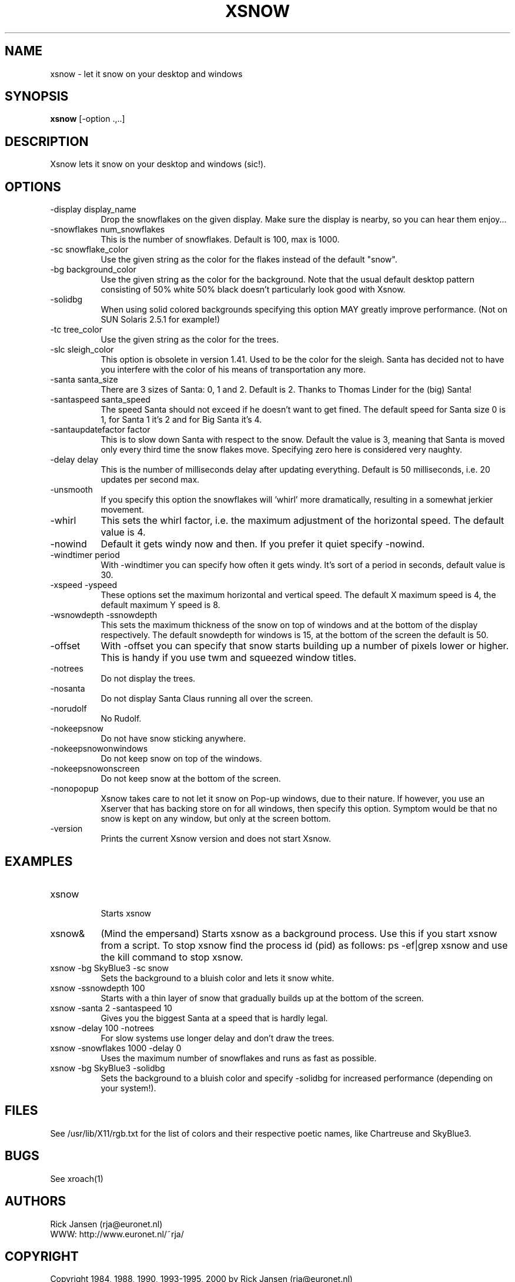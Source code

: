 .TH XSNOW 1 "Release 6" "X Version 11"
.SH NAME
xsnow \- let it snow on your desktop and windows
.SH SYNOPSIS
.B xsnow
[-option .,..]
.SH DESCRIPTION
Xsnow lets it snow on your desktop and windows (sic!).
.SH OPTIONS
.TP 8
-display display_name
Drop the snowflakes on the given display. Make sure the display is nearby, 
so you can hear them enjoy...
.TP 8
-snowflakes num_snowflakes
This is the number of snowflakes. Default is 100, max is 1000.
.TP 8
-sc snowflake_color
Use the given string as the color for the flakes instead of the default "snow".
.TP 8
-bg background_color
Use the given string as the color for the background. Note that the usual
default desktop pattern consisting of 50% white 50% black doesn't 
particularly look good with Xsnow. 
.TP 8
-solidbg
When using solid colored backgrounds specifying this option MAY greatly
improve performance. (Not on SUN Solaris 2.5.1 for example!)
.TP 8
-tc tree_color
Use the given string as the color for the trees. 
.TP 8
-slc sleigh_color
This option is obsolete in version 1.41.
Used to be the color for the sleigh. Santa has decided not to have you 
interfere with the color of his means of transportation any more.
.TP 8
-santa santa_size
There are 3 sizes of Santa: 0, 1 and 2. Default is 2. Thanks to Thomas
Linder for the (big) Santa!
.TP 8
-santaspeed santa_speed
The speed Santa should not exceed if he doesn't want to get fined. 
The default speed for Santa size 0 is 1, for Santa 1 it's 2 and for 
Big Santa it's 4.
.TP 8
-santaupdatefactor factor
This is to slow down Santa with respect to the snow. Default the value
is 3, meaning that Santa is moved only every third time the snow flakes
move. Specifying zero here is considered very naughty.
.TP 8
-delay delay
This is the number of milliseconds delay after updating everything.
Default is 50 milliseconds, i.e. 20 updates per second max.
.TP 8
-unsmooth
.br
If you specify this option the snowflakes will 'whirl' more dramatically,
resulting in a somewhat jerkier movement.
.TP 8 
-whirl
This sets the whirl factor, i.e. the maximum adjustment of the horizontal 
speed. The default value is 4.
.TP 8
-nowind
Default it gets windy now and then. If you prefer it quiet specify -nowind.
.TP 8
-windtimer period
With -windtimer you can specify how often it gets windy. It's sort of a
period in seconds, default value is 30.
.TP 8
-xspeed -yspeed
These options set the maximum horizontal and vertical speed. The default X
maximum speed is 4, the default maximum Y speed is 8.
.TP 8
-wsnowdepth -ssnowdepth
This sets the maximum thickness of the snow on top of windows and
at the bottom of the display respectively. The default snowdepth for 
windows is 15, at the bottom of the screen the default is 50.
.TP 8
-offset 
With -offset you can specify that snow starts building up a number of
pixels lower or higher. This is handy if you use twm and squeezed window
titles. 
.TP 8
-notrees 
Do not display the trees.
.TP 8
-nosanta
Do not display Santa Claus running all over the screen.
.TP 8
-norudolf
No Rudolf.
.TP 8
-nokeepsnow
Do not have snow sticking anywhere.
.TP 8
-nokeepsnowonwindows
Do not keep snow on top of the windows.
.TP 8
-nokeepsnowonscreen
Do not keep snow at the bottom of the screen.
.TP 8
-nonopopup
Xsnow takes care to not let it snow on Pop-up windows, due to their
nature. If however, you use an Xserver that has backing store on for
all windows, then specify this option. Symptom would be that no snow
is kept on any window, but only at the screen bottom.
.TP 8
-version
Prints the current Xsnow version and does not start Xsnow.
.SH EXAMPLES
.TP 8
xsnow
.br
Starts xsnow
.TP 8
xsnow&
(Mind the empersand) Starts xsnow as a background process. Use this if you start xsnow from
a script. To stop xsnow find the process id (pid) as follows: ps -ef|grep xsnow
and use the kill command to stop xsnow.
.TP 8
xsnow -bg SkyBlue3 -sc snow  
.br 
Sets the background to a bluish color and lets it snow white.
.TP 8
xsnow -ssnowdepth 100
Starts with a thin layer of snow that gradually builds up at the bottom 
of the screen.
.TP 8
xsnow -santa 2 -santaspeed 10
Gives you the biggest Santa at a speed that is hardly legal.
.TP 8
xsnow -delay 100 -notrees
For slow systems use longer delay and don't draw the trees.
.TP 8
xsnow -snowflakes 1000 -delay 0
.br 
Uses the maximum number of snowflakes and runs as fast as possible.
.TP 8
xsnow -bg SkyBlue3 -solidbg
.br 
Sets the background to a bluish color and specify -solidbg for increased
performance (depending on your system!).
.SH FILES
See /usr/lib/X11/rgb.txt for the list of colors and their respective 
poetic names, like Chartreuse and SkyBlue3.
.SH BUGS
See xroach(1)
.SH AUTHORS
Rick Jansen (rja@euronet.nl)
.br
WWW: http://www.euronet.nl/~rja/
.SH COPYRIGHT
Copyright 1984, 1988, 1990, 1993-1995, 2000 by Rick Jansen (rja@euronet.nl)

Xsnow is available freely and you may give it to other people as is,
but I retain all rights. Therefore it does not classify as 'Public
Domain' software. However, it *is* allowed to package Xsnow for Unix/Linux
distributions, CD-Roms etc, and to make the necessary changes to
makefiles etc. to facilitate this. 

.SH CREDITS
Xsnow borrows some code from xroach by J.T. Anderson (jta@locus.com)

Xsnow uses vroot.h for use with virtual window managers. 
vroot.h is copyright 1991 by Andreas Stolcke, copyright 1990 by
Solbourne Computer Inc. (stolcke@ICSI.Berkeley.EDU)

The big Santa was made by Thomas Linder (Thomas.Linder@gmx.net)

The idea and code for wind are from Eiichi TAZOE (tazoe@yamato.ibm.co.jp,
tazoe@vnet.ibm.com).

.SH NOTES
.B System load
.br
Xsnow itself doen't use very much CPU time, but it can load the X server
and/or network quite substantially. Use less snowflakes and a bigger delay
in such a case. On a standalone workstation there usually will not be 
be any problem. Another improvement can be to specify a solid background
color with -bg and with this also specify the option -solidbg. This may 
greatly improve performance! DO check this though, on some systems (SUN
Solaris 2.5.1) performance is much WORSE.

.B SGI Irix 5.x
.br
Silicon Graphics and Irix 5.x users may not see any snow or Santa at all,
as long the desktop icons are visible. To circumvent this problem issue
this command:

  /usr/lib/desktop/telldesktop quit

The icons will disappear and Xsnow will work perfectly. To restart the
desktop just start /usr/lib/desktop/startdesktop or select Desktop->Home
Directory from the toolchest.

It's even possible to have both - desktop icons and xsnow (and even
multiple desks). You need to modify the window manager's resource file
4DWm, the file ~/.desktop-`hostname`/4DWm. Example:

*Global.backgroundDescription:   -execute /etc/killall -TERM xsnow ;
/usr/local/bin/xsnow
.br
*Desk 1.backgroundDescription:   -execute /etc/killall -TERM xsnow ;
/usr/local/bin/xsnow
.br
*Desk 2.backgroundDescription:   -execute /etc/killall -TERM xsnow ;
/usr/local/bin/xsnow
.br

Restart the window manager (4Dwm) from the toolchest and Xsnow should 
appear. What this does is stop the currently running Xsnow and start 
a new one when you switch to another desktop. 

.B HP and hp-ux
.br
HP also uses a Workspace Manager which may interfere with Xsnow.
If Xsnow does not appear:
In the "Style Manager", choose "Backdrop" and select "NoBackdrop".
You should now be able to run Xsnow.

.B Snow does not stick?
.br
On black-and-white X terminals snow may not stick to windows because
backing store is on. Try specifying the option -nonopopup when 
starting Xsnow.

.B Snow hovering above windows?
.br
If you use twm it is possible you see the snow layer hovering a little
bit above your windows. In that case set BorderWidth 0 in your .twmrc
file. If you use windows with 'squeezed title bars' specify a -offset to
get the snow on the windows itself.
.SH "SEE ALSO"
snowplough(1), your_travel_agent(1)
